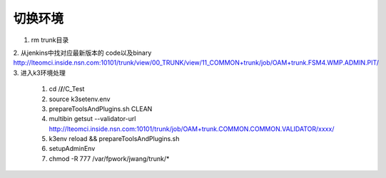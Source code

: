


切换环境
~~~~~~~~~~~~~~~~~~~~~~~~~~~~~~~~~~~~~~~~~~~~~
1. rm trunk目录
2. 从jenkins中找对应最新版本的 code以及binary
http://lteomci.inside.nsn.com:10101/trunk/view/00_TRUNK/view/11_COMMON+trunk/job/OAM+trunk.FSM4.WMP.ADMIN.PIT/
3. 进入k3环境处理
  1. cd /**/**/C_Test
  2. source k3setenv.env
  3. prepareToolsAndPlugins.sh CLEAN
  4. multibin getsut --validator-url http://lteomci.inside.nsn.com:10101/trunk/job/OAM+trunk.COMMON.COMMON.VALIDATOR/xxxx/
  5. k3env reload && prepareToolsAndPlugins.sh
  6. setupAdminEnv
  7. chmod -R 777 /var/fpwork/jwang/trunk/*
